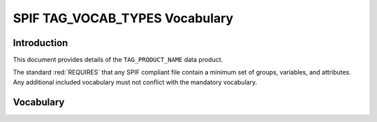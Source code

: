 

.. title:: SPIF TAG_VOCAB_TYPES Vocabulary


*******************************
SPIF TAG_VOCAB_TYPES Vocabulary
*******************************

============
Introduction
============

This document provides details of the ``TAG_PRODUCT_NAME`` data product.

The standard :red:`REQUIRES` that any SPIF compliant file contain a minimum
set of groups, variables, and attributes. Any additional included vocabulary
must not conflict with the mandatory vocabulary.

==========
Vocabulary
==========
